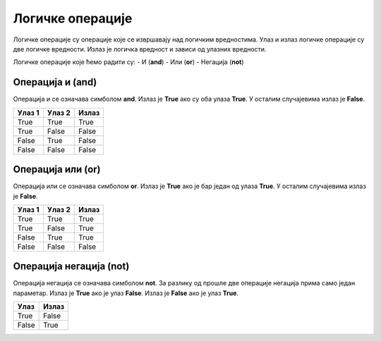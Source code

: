 =================
Логичке операције
=================

Логичке операције су операције које се извршавају над логичким вредностима. Улаз и излаз логичке операције су две логичке вредности.
Излаз је логичка вредност и зависи од улазних вредности.

Логичке операције које ћемо радити су:
- И (**and**)
- Или (**or**)
- Негација (**not**)

.. infonote::
    Логичке операције функционишу на исти начин као и аритметичке операције (+, -, *, /). Само што се уместо бројева користе логичке вредности.

Операција и (**and**)
---------------------

Операција и се означава симболом **and**. Излаз је **True** ако су оба улаза **True**. У осталим случајевима излаз је **False**.

+----------------+-------------------+---------------+
| **Улаз 1**     | **Улаз 2**        | **Излаз**     |
+================+===================+===============+
| True           | True              | True          |
+----------------+-------------------+---------------+
| True           | False             | False         |
+----------------+-------------------+---------------+
| False          | True              | False         |
+----------------+-------------------+---------------+
| False          | False             | False         |
+----------------+-------------------+---------------+

.. questionnote::
    Да би особа могла да се такмичи на такмичењу мора да има манје од 18 година а више од 12 година.
    Написати програм који проверава да ли особа може да се такмичи на такмичењу ако је унат број година особе.

.. activecode:: logicke_operacije_1.py
    :caption:

    godine = int(input("Унесите број година: "))

    if godine < 18 and godine > 12:
        print("Особа може да се такмичи на такмичењу.")
    else:
        print("Особа не може да се такмичи на такмичењу.")

Операција или (**or**)
----------------------

Операција или се означава симболом **or**. Излаз је **True** ако је бар један од улаза **True**. У осталим случајевима излаз је **False**.

+----------------+-------------------+---------------+
| **Улаз 1**     | **Улаз 2**        | **Излаз**     |
+================+===================+===============+
| True           | True              | True          |
+----------------+-------------------+---------------+
| True           | False             | True          |
+----------------+-------------------+---------------+
| False          | True              | True          |
+----------------+-------------------+---------------+
| False          | False             | False         |
+----------------+-------------------+---------------+

.. activecode:: logicke_operacije_2.py
    :caption:
    # Menjaj sledeće vrednosti i vidi kako se menja izlaz
    a = True
    b = False
    print(a or b)

Операција негација (**not**)
----------------------------

Операција негација се означава симболом **not**. За разлику од прошле две операције негација прима само један параметар. 
Излаз је **True** ако је улаз **False**. Излаз је **False** ако је улаз **True**.

+----------------+---------------+
| **Улаз**       | **Излаз**     |
+================+===============+
| True           | False         |
+----------------+---------------+
| False          | True          |
+----------------+---------------+

.. activecode:: logicke_operacije_3.py
    :caption:
    # Menjaj sledeće vrednosti i vidi kako se menja izlaz
    a = True
    print(not a)



 
